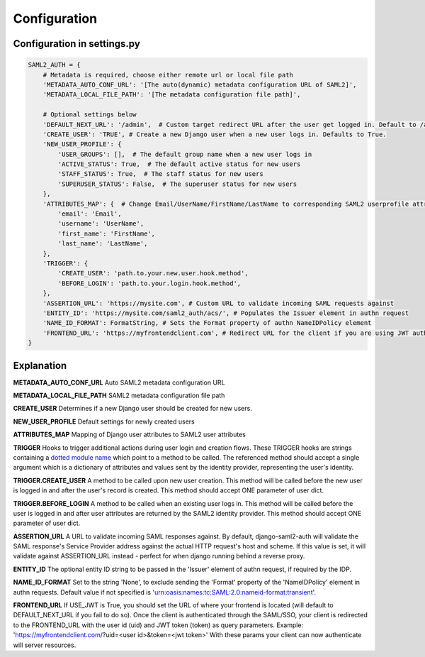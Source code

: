 Configuration
=============

Configuration in settings.py
----------------------------

.. code-block:: 

    SAML2_AUTH = {
        # Metadata is required, choose either remote url or local file path
        'METADATA_AUTO_CONF_URL': '[The auto(dynamic) metadata configuration URL of SAML2]',
        'METADATA_LOCAL_FILE_PATH': '[The metadata configuration file path]',

        # Optional settings below
        'DEFAULT_NEXT_URL': '/admin',  # Custom target redirect URL after the user get logged in. Default to /admin if not set. This setting will be overwritten if you have parameter ?next= specificed in the login URL.
        'CREATE_USER': 'TRUE', # Create a new Django user when a new user logs in. Defaults to True.
        'NEW_USER_PROFILE': {
            'USER_GROUPS': [],  # The default group name when a new user logs in
            'ACTIVE_STATUS': True,  # The default active status for new users
            'STAFF_STATUS': True,  # The staff status for new users
            'SUPERUSER_STATUS': False,  # The superuser status for new users
        },
        'ATTRIBUTES_MAP': {  # Change Email/UserName/FirstName/LastName to corresponding SAML2 userprofile attributes.
            'email': 'Email',
            'username': 'UserName',
            'first_name': 'FirstName',
            'last_name': 'LastName',
        },
        'TRIGGER': {
            'CREATE_USER': 'path.to.your.new.user.hook.method',
            'BEFORE_LOGIN': 'path.to.your.login.hook.method',
        },
        'ASSERTION_URL': 'https://mysite.com', # Custom URL to validate incoming SAML requests against
        'ENTITY_ID': 'https://mysite.com/saml2_auth/acs/', # Populates the Issuer element in authn request
        'NAME_ID_FORMAT': FormatString, # Sets the Format property of authn NameIDPolicy element
        'FRONTEND_URL': 'https://myfrontendclient.com', # Redirect URL for the client if you are using JWT auth with DRF. See explanation below
    }



Explanation
-----------

**METADATA_AUTO_CONF_URL** Auto SAML2 metadata configuration URL

**METADATA_LOCAL_FILE_PATH** SAML2 metadata configuration file path

**CREATE_USER** Determines if a new Django user should be created for new users.

**NEW_USER_PROFILE** Default settings for newly created users

**ATTRIBUTES_MAP** Mapping of Django user attributes to SAML2 user attributes

**TRIGGER** Hooks to trigger additional actions during user login and creation
flows. These TRIGGER hooks are strings containing a `dotted module name <https://docs.python.org/3/tutorial/modules.html#packages>`_
which point to a method to be called. The referenced method should accept a
single argument which is a dictionary of attributes and values sent by the
identity provider, representing the user's identity.

**TRIGGER.CREATE_USER** A method to be called upon new user creation. This
method will be called before the new user is logged in and after the user's
record is created. This method should accept ONE parameter of user dict.

**TRIGGER.BEFORE_LOGIN** A method to be called when an existing user logs in.
This method will be called before the user is logged in and after user
attributes are returned by the SAML2 identity provider. This method should accept ONE parameter of user dict.

**ASSERTION_URL** A URL to validate incoming SAML responses against. By default,
django-saml2-auth will validate the SAML response's Service Provider address
against the actual HTTP request's host and scheme. If this value is set, it
will validate against ASSERTION_URL instead - perfect for when django running
behind a reverse proxy.

**ENTITY_ID** The optional entity ID string to be passed in the 'Issuer' element of authn request, if required by the IDP.

**NAME_ID_FORMAT** Set to the string 'None', to exclude sending the 'Format' property of the 'NameIDPolicy' element in authn requests.
Default value if not specified is 'urn:oasis:names:tc:SAML:2.0:nameid-format:transient'.

**FRONTEND_URL** If USE_JWT is True, you should set the URL of where your frontend is located (will default to DEFAULT_NEXT_URL if you fail to do so). Once the client is authenticated through the SAML/SSO, your client is redirected to the FRONTEND_URL with the user id (uid) and JWT token (token) as query parameters.
Example: 'https://myfrontendclient.com/?uid=<user id>&token=<jwt token>'
With these params your client can now authenticate will server resources.